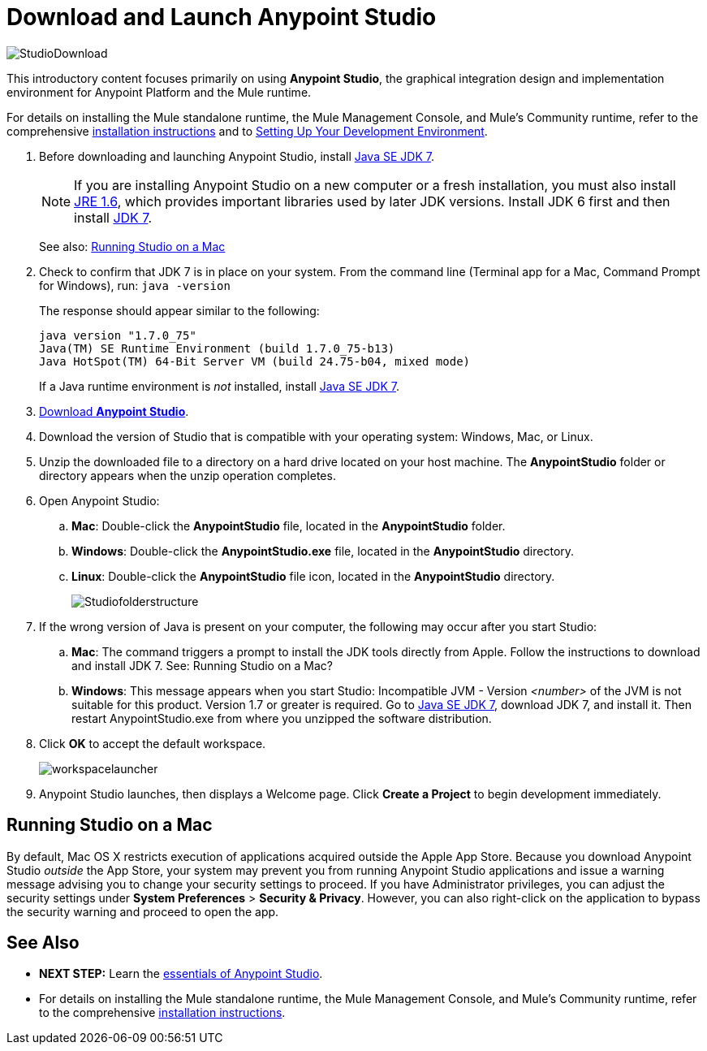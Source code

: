 = Download and Launch Anypoint Studio
:keywords: download, studio, server, test, deploy, applications

image:StudioDownload-n.png[StudioDownload]

This introductory content focuses primarily on using *Anypoint Studio*, the graphical integration design and implementation environment for Anypoint Platform and the Mule runtime.

For details on installing the Mule standalone runtime, the Mule Management Console, and Mule's Community runtime, refer to the comprehensive link:/mule-user-guide/v/3.8-m1/installing[installation instructions] and to link:/mule-fundamentals/v/3.8-m1/setting-up-your-dev-environment[Setting Up Your Development Environment].

. Before downloading and launching Anypoint Studio, install link:http://www.oracle.com/technetwork/java/javase/downloads/jdk7-downloads-1880260.html[Java SE JDK 7].
+
[NOTE]
If you are installing Anypoint Studio on a new computer or a fresh installation, you must also install link:http://www.oracle.com/technetwork/java/javase/downloads/java-archive-downloads-javase6-419409.html[JRE 1.6], which provides important libraries used by later JDK versions. Install JDK 6 first and then install link:http://www.oracle.com/technetwork/java/javase/downloads/jdk7-downloads-1880260.html[JDK 7].
+
See also: <<Running Studio on a Mac>>

. Check to confirm that JDK 7 is in place on your system. From the command line (Terminal app for a Mac, Command Prompt for Windows), run: `java -version`
+
The response should appear similar to the following:
+
[source, code, linenums]
----
java version "1.7.0_75"
Java(TM) SE Runtime Environment (build 1.7.0_75-b13)
Java HotSpot(TM) 64-Bit Server VM (build 24.75-b04, mixed mode)
----
+
If a Java runtime environment is _not_ installed, install link:http://www.oracle.com/technetwork/java/javase/downloads/jdk7-downloads-1880260.html[Java SE JDK 7].

. link:https://www.mulesoft.com/platform/studio[Download *Anypoint Studio*].
. Download the version of Studio that is compatible with your operating system: Windows, Mac, or Linux.
. Unzip the downloaded file to a directory on a hard drive located on your host machine. The *AnypointStudio* folder or directory appears when the unzip operation completes.
. Open Anypoint Studio:
.. *Mac*: Double-click the *AnypointStudio* file, located in the *AnypointStudio* folder.
.. *Windows*: Double-click the **AnypointStudio.exe** file, located in the *AnypointStudio* directory.
.. *Linux*: Double-click the *AnypointStudio* file icon, located in the *AnypointStudio* directory.
+
image:Studiofolderstructure.png[Studiofolderstructure]

. If the wrong version of Java is present on your computer, the following may occur after you start Studio:
.. *Mac*: The command triggers a prompt to install the JDK tools directly from Apple. Follow the instructions to download and install JDK 7. See: Running Studio on a Mac?
.. *Windows*: This message appears when you start Studio:
Incompatible JVM - Version _<number>_ of the JVM is not suitable for this product. Version 1.7 or greater is required.
Go to link:http://www.oracle.com/technetwork/java/javase/downloads/jdk7-downloads-1880260.html[Java SE JDK 7], download JDK 7, and install it. Then restart AnypointStudio.exe from where you unzipped the software distribution.
. Click *OK* to accept the default workspace.
+
image:workspacelauncher.png[workspacelauncher]

. Anypoint Studio launches, then displays a Welcome page. Click *Create a Project* to begin development immediately.

== Running Studio on a Mac

By default, Mac OS X restricts execution of applications acquired outside the Apple App Store. Because you download Anypoint Studio _outside_ the App Store, your system may prevent you from running Anypoint Studio applications and issue a warning message advising you to change your security settings to proceed. If you have Administrator privileges, you can adjust the security settings under *System Preferences* > **Security & Privacy**. However, you can also right-click on the application to bypass the security warning and proceed to open the app.

== See Also

* *NEXT STEP:* Learn the link:/mule-fundamentals/v/3.8-m1/anypoint-studio-essentials[essentials of Anypoint Studio].
* For details on installing the Mule standalone runtime, the Mule Management Console, and Mule's Community runtime, refer to the comprehensive link:/mule-user-guide/v/3.8-m1/installing[installation instructions]. 
